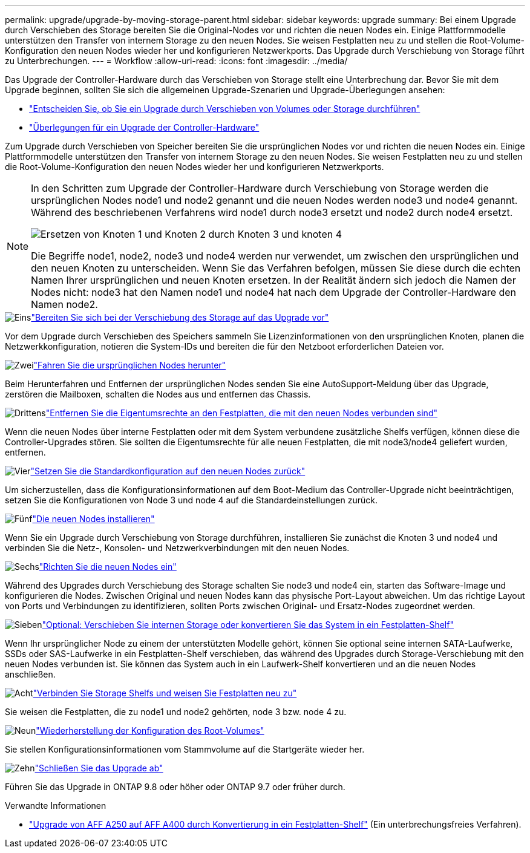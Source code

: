 ---
permalink: upgrade/upgrade-by-moving-storage-parent.html 
sidebar: sidebar 
keywords: upgrade 
summary: Bei einem Upgrade durch Verschieben des Storage bereiten Sie die Original-Nodes vor und richten die neuen Nodes ein. Einige Plattformmodelle unterstützen den Transfer von internem Storage zu den neuen Nodes. Sie weisen Festplatten neu zu und stellen die Root-Volume-Konfiguration den neuen Nodes wieder her und konfigurieren Netzwerkports. Das Upgrade durch Verschiebung von Storage führt zu Unterbrechungen. 
---
= Workflow
:allow-uri-read: 
:icons: font
:imagesdir: ../media/


[role="lead"]
Das Upgrade der Controller-Hardware durch das Verschieben von Storage stellt eine Unterbrechung dar. Bevor Sie mit dem Upgrade beginnen, sollten Sie sich die allgemeinen Upgrade-Szenarien und Upgrade-Überlegungen ansehen:

* link:upgrade-decide-to-use-this-guide.html["Entscheiden Sie, ob Sie ein Upgrade durch Verschieben von Volumes oder Storage durchführen"]
* link:upgrade-considerations.html["Überlegungen für ein Upgrade der Controller-Hardware"]


Zum Upgrade durch Verschieben von Speicher bereiten Sie die ursprünglichen Nodes vor und richten die neuen Nodes ein. Einige Plattformmodelle unterstützen den Transfer von internem Storage zu den neuen Nodes. Sie weisen Festplatten neu zu und stellen die Root-Volume-Konfiguration den neuen Nodes wieder her und konfigurieren Netzwerkports.

[NOTE]
====
In den Schritten zum Upgrade der Controller-Hardware durch Verschiebung von Storage werden die ursprünglichen Nodes node1 und node2 genannt und die neuen Nodes werden node3 und node4 genannt. Während des beschriebenen Verfahrens wird node1 durch node3 ersetzt und node2 durch node4 ersetzt.

image:original_to_new_nodes.png["Ersetzen von Knoten 1 und Knoten 2 durch Knoten 3 und knoten 4"]

Die Begriffe node1, node2, node3 und node4 werden nur verwendet, um zwischen den ursprünglichen und den neuen Knoten zu unterscheiden. Wenn Sie das Verfahren befolgen, müssen Sie diese durch die echten Namen Ihrer ursprünglichen und neuen Knoten ersetzen. In der Realität ändern sich jedoch die Namen der Nodes nicht: node3 hat den Namen node1 und node4 hat nach dem Upgrade der Controller-Hardware den Namen node2.

====
.image:https://raw.githubusercontent.com/NetAppDocs/common/main/media/number-1.png["Eins"]link:upgrade-prepare-when-moving-storage.html["Bereiten Sie sich bei der Verschiebung des Storage auf das Upgrade vor"]
[role="quick-margin-para"]
Vor dem Upgrade durch Verschieben des Speichers sammeln Sie Lizenzinformationen von den ursprünglichen Knoten, planen die Netzwerkkonfiguration, notieren die System-IDs und bereiten die für den Netzboot erforderlichen Dateien vor.

.image:https://raw.githubusercontent.com/NetAppDocs/common/main/media/number-2.png["Zwei"]link:upgrade-shutdown-remove-original-nodes.html["Fahren Sie die ursprünglichen Nodes herunter"]
[role="quick-margin-para"]
Beim Herunterfahren und Entfernen der ursprünglichen Nodes senden Sie eine AutoSupport-Meldung über das Upgrade, zerstören die Mailboxen, schalten die Nodes aus und entfernen das Chassis.

.image:https://raw.githubusercontent.com/NetAppDocs/common/main/media/number-3.png["Drittens"]link:upgrade-remove-disk-ownership-new-nodes.html["Entfernen Sie die Eigentumsrechte an den Festplatten, die mit den neuen Nodes verbunden sind"]
[role="quick-margin-para"]
Wenn die neuen Nodes über interne Festplatten oder mit dem System verbundene zusätzliche Shelfs verfügen, können diese die Controller-Upgrades stören.  Sie sollten die Eigentumsrechte für alle neuen Festplatten, die mit node3/node4 geliefert wurden, entfernen.

.image:https://raw.githubusercontent.com/NetAppDocs/common/main/media/number-4.png["Vier"]link:upgrade-reset-default-configuration-node3-and-node4.html["Setzen Sie die Standardkonfiguration auf den neuen Nodes zurück"]
[role="quick-margin-para"]
Um sicherzustellen, dass die Konfigurationsinformationen auf dem Boot-Medium das Controller-Upgrade nicht beeinträchtigen, setzen Sie die Konfigurationen von Node 3 und node 4 auf die Standardeinstellungen zurück.

.image:https://raw.githubusercontent.com/NetAppDocs/common/main/media/number-5.png["Fünf"]link:upgrade-install-new-nodes.html["Die neuen Nodes installieren"]
[role="quick-margin-para"]
Wenn Sie ein Upgrade durch Verschiebung von Storage durchführen, installieren Sie zunächst die Knoten 3 und node4 und verbinden Sie die Netz-, Konsolen- und Netzwerkverbindungen mit den neuen Nodes.

.image:https://raw.githubusercontent.com/NetAppDocs/common/main/media/number-6.png["Sechs"]link:upgrade-set-up-new-nodes.html["Richten Sie die neuen Nodes ein"]
[role="quick-margin-para"]
Während des Upgrades durch Verschiebung des Storage schalten Sie node3 und node4 ein, starten das Software-Image und konfigurieren die Nodes. Zwischen Original und neuen Nodes kann das physische Port-Layout abweichen. Um das richtige Layout von Ports und Verbindungen zu identifizieren, sollten Ports zwischen Original- und Ersatz-Nodes zugeordnet werden.

.image:https://raw.githubusercontent.com/NetAppDocs/common/main/media/number-7.png["Sieben"]link:upgrade-optional-move-internal-storage.html["Optional: Verschieben Sie internen Storage oder konvertieren Sie das System in ein Festplatten-Shelf"]
[role="quick-margin-para"]
Wenn Ihr ursprünglicher Node zu einem der unterstützten Modelle gehört, können Sie optional seine internen SATA-Laufwerke, SSDs oder SAS-Laufwerke in ein Festplatten-Shelf verschieben, das während des Upgrades durch Storage-Verschiebung mit den neuen Nodes verbunden ist. Sie können das System auch in ein Laufwerk-Shelf konvertieren und an die neuen Nodes anschließen.

.image:https://raw.githubusercontent.com/NetAppDocs/common/main/media/number-8.png["Acht"]link:upgrade-attach-shelves-reassign-disks.html["Verbinden Sie Storage Shelfs und weisen Sie Festplatten neu zu"]
[role="quick-margin-para"]
Sie weisen die Festplatten, die zu node1 und node2 gehörten, node 3 bzw. node 4 zu.

.image:https://raw.githubusercontent.com/NetAppDocs/common/main/media/number-9.png["Neun"]link:upgrade-restore-root-volume-config.html["Wiederherstellung der Konfiguration des Root-Volumes"]
[role="quick-margin-para"]
Sie stellen Konfigurationsinformationen vom Stammvolume auf die Startgeräte wieder her.

.image:https://raw.githubusercontent.com/NetAppDocs/common/main/media/number-10.png["Zehn"]link:upgrade-complete.html["Schließen Sie das Upgrade ab"]
[role="quick-margin-para"]
Führen Sie das Upgrade in ONTAP 9.8 oder höher oder ONTAP 9.7 oder früher durch.

.Verwandte Informationen
* link:upgrade_aff_a250_to_aff_a400_ndu_upgrade_workflow.html["Upgrade von AFF A250 auf AFF A400 durch Konvertierung in ein Festplatten-Shelf"] (Ein unterbrechungsfreies Verfahren).

